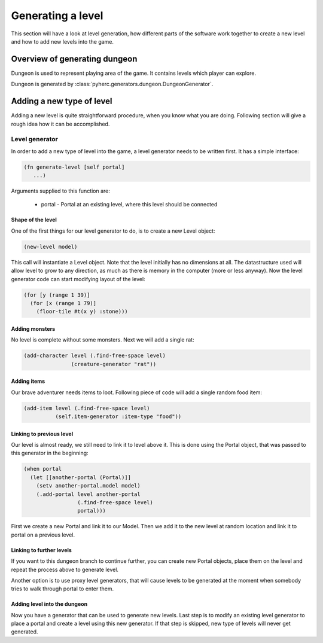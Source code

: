 Generating a level
******************
This section will have a look at level generation, how different parts of the
software work together to create a new level and how to add new levels into
the game.

Overview of generating dungeon
==============================
Dungeon is used to represent playing area of the game. It contains levels which
player can explore.

Dungeon is generated by :class:`pyherc.generators.dungeon.DungeonGenerator`.

Adding a new type of level
==========================
Adding a new level is quite straightforward procedure, when you know what
you are doing. Following section will give a rough idea how it can be
accomplished.

Level generator
---------------
In order to add a new type of level into the game, a level generator needs to
be written first. It has a simple interface:

.. code-block:: hy

    (fn generate-level [self portal]
       ...)

Arguments supplied to this function are:

  * portal - Portal at an existing level, where this level should be connected

Shape of the level
++++++++++++++++++
One of the first things for our level generator to do, is to create a new 
Level object:

.. code-block:: hy

    (new-level model)

This call will instantiate a Level object. Note that the level initially has
no dimensions at all. The datastructure used will allow level to grow to any
direction, as much as there is memory in the computer (more or less anyway).
Now the level generator code can start modifying layout of the level:

.. code-block:: hy

    (for [y (range 1 39)]
      (for [x (range 1 79)]
        (floor-tile #t(x y) :stone)))

Adding monsters
+++++++++++++++           
No level is complete without some monsters. Next we will add a single rat:

.. code-block:: hy

    (add-character level (.find-free-space level)
                   (creature-generator "rat"))

Adding items
++++++++++++
Our brave adventurer needs items to loot. Following piece of code will add a
single random food item:

.. code-block:: hy

    (add-item level (.find-free-space level)
              (self.item-generator :item-type "food"))

Linking to previous level
+++++++++++++++++++++++++
Our level is almost ready, we still need to link it to level above it. This
is done using the Portal object, that was passed to this generator in the
beginning:

.. code-block:: hy

    (when portal
      (let [[another-portal (Portal)]]
        (setv another-portal.model model)
        (.add-portal level another-portal
                     (.find-free-space level)
                     portal)))

First we create a new Portal and link it to our Model. Then we add it to the
new level at random location and link it to portal on a previous level.
        
Linking to further levels
+++++++++++++++++++++++++
If you want to this dungeon branch to continue further, you can create new
Portal objects, place them on the level and repeat the process above to
generate level.

Another option is to use proxy level generators, that will cause levels to
be generated at the moment when somebody tries to walk through portal to enter
them.

Adding level into the dungeon
+++++++++++++++++++++++++++++
Now you have a generator that can be used to generate new levels. Last step
is to modify an existing level generator to place a portal and create a level
using this new generator. If that step is skipped, new type of levels will
never get generated.
